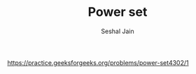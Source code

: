 #+TITLE: Power set
#+AUTHOR: Seshal Jain
#+TAGS[]: bit
https://practice.geeksforgeeks.org/problems/power-set4302/1
